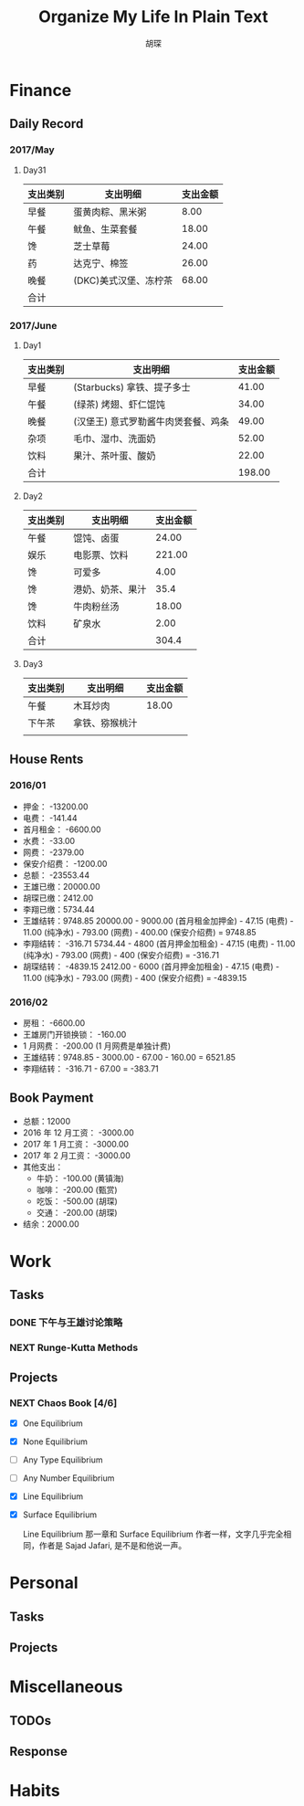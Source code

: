 #+TITLE: Organize My Life In Plain Text
#+CAPTION: 乱花渐欲迷人眼
#+CAPTION: 笃行克己
#+AUTHOR: 胡琛

* Finance

** Daily Record  
*** 2017/May 
   
**** Day31

     | 支出类别 | 支出明细              | 支出金额 |
     |----------+-----------------------+----------|
     | 早餐     | 蛋黄肉粽、黑米粥      |     8.00 |
     | 午餐     | 鱿鱼、生菜套餐        |    18.00 |
     | 馋       | 芝士草莓              |    24.00 |
     | 药       | 达克宁、棉签          |    26.00 |
     | 晚餐     | (DKC)美式汉堡、冻柠茶 |    68.00 |
     |----------+-----------------------+----------|
     | 合计     |                       |          |

*** 2017/June

**** Day1 

     | 支出类别 | 支出明细                            | 支出金额 |
     |----------+-------------------------------------+----------|
     | 早餐     | (Starbucks) 拿铁、提子多士          |    41.00 |
     | 午餐     | (绿茶) 烤翅、虾仁馄饨               |    34.00 |
     | 晚餐     | (汉堡王) 意式罗勒酱牛肉煲套餐、鸡条 |    49.00 |
     | 杂项     | 毛巾、湿巾、洗面奶                  |    52.00 |
     | 饮料     | 果汁、茶叶蛋、酸奶                  |    22.00 |
     |----------+-------------------------------------+----------|
     | 合计     |                                     | 198.00   |

**** Day2

     | 支出类别 | 支出明细         | 支出金额 |
     |----------+------------------+----------|
     | 午餐     | 馄饨、卤蛋       |    24.00 |
     | 娱乐     | 电影票、饮料     |   221.00 |
     | 馋       | 可爱多           |     4.00 |
     | 馋       | 港奶、奶茶、果汁 |     35.4 |
     | 馋       | 牛肉粉丝汤       |    18.00 |
     | 饮料     | 矿泉水           |     2.00 |
     |----------+------------------+----------|
     | 合计     |                  | 304.4    |

    
**** Day3

     | 支出类别 | 支出明细       | 支出金额 |
     |----------+----------------+----------|
     | 午餐     | 木耳炒肉       |    18.00 |
     | 下午茶   | 拿铁、猕猴桃汁 |          |
     |          |                |          |

** House Rents    

*** 2016/01

    + 押金： -13200.00
    + 电费： -141.44
    + 首月租金： -6600.00
    + 水费： -33.00
    + 网费： -2379.00
    + 保安介绍费： -1200.00
    + 总额： -23553.44
    + 王雄已缴：20000.00
    + 胡琛已缴：2412.00
    + 李翔已缴：5734.44
    + 王雄结转：9748.85
      20000.00 - 9000.00 (首月租金加押金) - 47.15 (电费) - 11.00 (纯净水) - 793.00 (网费) - 400.00 (保安介绍费) = 9748.85
    + 李翔结转： -316.71 
      5734.44 - 4800 (首月押金加租金) - 47.15 (电费) - 11.00 (纯净水) - 793.00 (网费) - 400 (保安介绍费) = -316.71
    + 胡琛结转： -4839.15
      2412.00 - 6000 (首月押金加租金) - 47.15 (电费) - 11.00 (纯净水) - 793.00 (网费) - 400 (保安介绍费) = -4839.15

*** 2016/02

    + 房租： -6600.00
    + 王雄房门开锁换锁： -160.00
    + 1 月网费： -200.00 (1 月网费是单独计费)
    + 王雄结转：9748.85 - 3000.00 - 67.00 - 160.00 = 6521.85
    + 李翔结转： -316.71 - 67.00 = -383.71
      

** Book Payment 

   + 总额：12000
   + 2016 年 12 月工资： -3000.00
   + 2017 年 1 月工资： -3000.00
   + 2017 年 2 月工资： -3000.00
   + 其他支出：
     - 牛奶： -100.00 (黄镇海)
     - 咖啡： -200.00 (甄赏)
     - 吃饭： -500.00 (胡琛)
     - 交通： -200.00 (胡琛)
   + 结余：2000.00

* Work

** Tasks
*** DONE 下午与王雄讨论策略
    CLOSED: [2017-06-02 五 13:53] SCHEDULED: <2017-06-01 四 16:00>
    :PROPERTIES:
    :CREATED:  [2017-06-01 四 15:13]
    :END:
    :LOGBOOK:
    CLOCK: [2017-06-01 四 15:13]--[2017-06-01 四 15:16] =>  0:03
    :END:
*** NEXT Runge-Kutta Methods
    SCHEDULED: <2017-06-03 周六 15:00>
    :LOGBOOK:
    CLOCK: [2017-06-03 周六 15:00]--[2017-06-03 周六 15:25] =>  0:25
    :END:
** Projects

*** NEXT Chaos Book [4/6]
    SCHEDULED: <2017-05-31 三 21:10.+1d>
    :LOGBOOK:
    CLOCK: [2017-06-01 四 15:19]--[2017-06-01 四 15:44] =>  0:25
    CLOCK: [2017-06-01 四 13:32]--[2017-06-01 四 13:57] =>  0:25
    CLOCK: [2017-05-31 三 21:12]--[2017-05-31 三 21:37] =>  0:25
    :END:

    - [X] One Equilibrium
    - [X] None Equilibrium
    - [ ] Any Type Equilibrium
    - [ ] Any Number Equilibrium
    - [X] Line Equilibrium
    - [X] Surface Equilibrium
    
      Line Equilibrium 那一章和 Surface Equilibrium 作者一样，文字几乎完全相同，作者是 Sajad Jafari,
      是不是和他说一声。

* Personal

** Tasks 

** Projects

* Miscellaneous

** TODOs

** Response

* Habits
